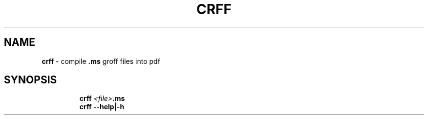 .TH CRFF 1 2019\-10\-26 Linux "User Manuals"
.hy
.SH NAME
.PP
\f[B]crff\f[R] - compile \f[B].ms\f[R] groff files into pdf
.SH SYNOPSIS
.IP
.nf
\f[B]
crff \fI<file>\fP.ms
crff --help|-h
\f[R]
.fi
